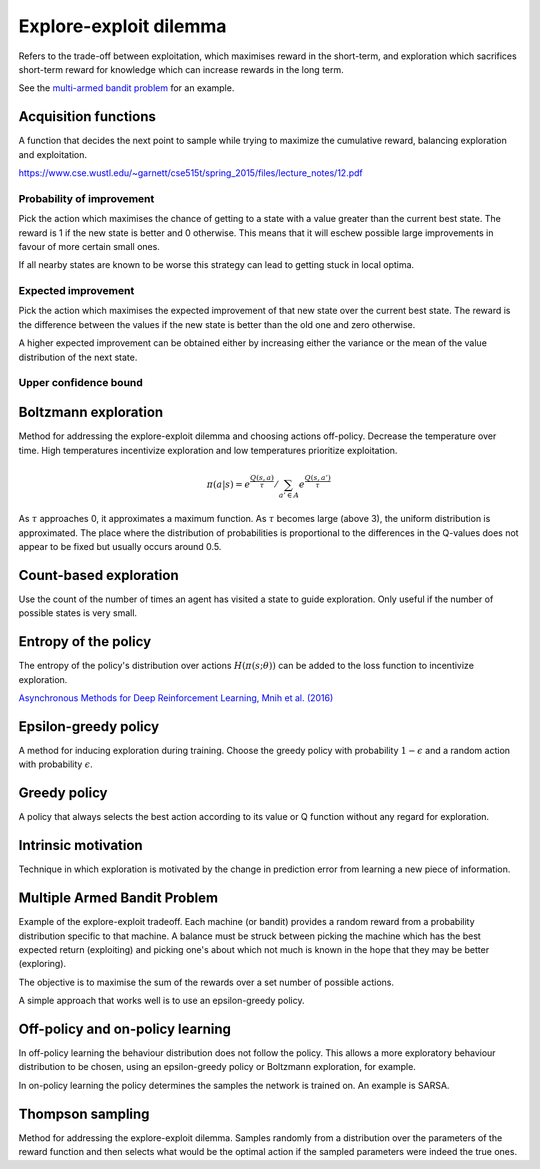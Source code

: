 """"""""""""""""""""""""""""""""""""""""
Explore-exploit dilemma
""""""""""""""""""""""""""""""""""""""""
Refers to the trade-off between exploitation, which maximises reward in the short-term, and exploration which sacrifices short-term reward for knowledge which can increase rewards in the long term. 

See the `multi-armed bandit problem <https://ml-compiled.readthedocs.io/en/latest/explore_exploit.html#multiple-armed-bandit-problem>`_ for an example.

Acquisition functions
-------------------------
A function that decides the next point to sample while trying to maximize the cumulative reward, balancing exploration and exploitation.

https://www.cse.wustl.edu/~garnett/cse515t/spring_2015/files/lecture_notes/12.pdf

Probability of improvement
'''''''''''''''''''''''''''
Pick the action which maximises the chance of getting to a state with a value greater than the current best state. The reward is 1 if the new state is better and 0 otherwise. This means that it will eschew possible large improvements in favour of more certain small ones.

If all nearby states are known to be worse this strategy can lead to getting stuck in local optima.

Expected improvement
''''''''''''''''''''''
Pick the action which maximises the expected improvement of that new state over the current best state. The reward is the difference between the values if the new state is better than the old one and zero otherwise.

A higher expected improvement can be obtained either by increasing either the variance or the mean of the value distribution of the next state.

Upper confidence bound
'''''''''''''''''''''''''''

Boltzmann exploration
------------------------------
Method for addressing the explore-exploit dilemma and choosing actions off-policy. Decrease the temperature over time. High temperatures incentivize exploration and low temperatures prioritize exploitation.

.. math::

    \pi(a|s) = e^{\frac{Q(s,a)}{\tau}}/\sum_{a' \in A} e^{\frac{Q(s,a')}{\tau}}

As :math:`\tau` approaches 0, it approximates a maximum function. As :math:`\tau` becomes large (above 3), the uniform distribution is approximated. The place where the distribution of probabilities is proportional to the differences in the Q-values does not appear to be fixed but usually occurs around 0.5.

Count-based exploration
-------------------------
Use the count of the number of times an agent has visited a state to guide exploration. Only useful if the number of possible states is very small.

Entropy of the policy
-----------------------
The entropy of the policy's distribution over actions :math:`H(\pi(s;\theta))` can be added to the loss function to incentivize exploration.

`Asynchronous Methods for Deep Reinforcement Learning, Mnih et al. (2016) <https://arxiv.org/abs/1602.01783>`_

Epsilon-greedy policy
------------------------
A method for inducing exploration during training. Choose the greedy policy with probability :math:`1-\epsilon` and a random action with probability :math:`\epsilon`.

Greedy policy
-----------------
A policy that always selects the best action according to its value or Q function without any regard for exploration.

Intrinsic motivation
----------------------
Technique in which exploration is motivated by the change in prediction error from learning a new piece of information.

Multiple Armed Bandit Problem
----------------------------------
Example of the explore-exploit tradeoff. Each machine (or bandit) provides a random reward from a probability distribution specific to that machine. A balance must be struck between picking the machine which has the best expected return (exploiting) and picking one's about which not much is known in the hope that they may be better (exploring).

The objective is to maximise the sum of the rewards over a set number of possible actions.

A simple approach that works well is to use an epsilon-greedy policy.

Off-policy and on-policy learning
-------------------------------------
In off-policy learning the behaviour distribution does not follow the policy. This allows a more exploratory behaviour distribution to be chosen, using an epsilon-greedy policy or Boltzmann exploration, for example.

In on-policy learning the policy determines the samples the network is trained on. An example is SARSA.

Thompson sampling
--------------------------
Method for addressing the explore-exploit dilemma. Samples randomly from a distribution over the parameters of the reward function and then selects what would be the optimal action if the sampled parameters were indeed the true ones.
